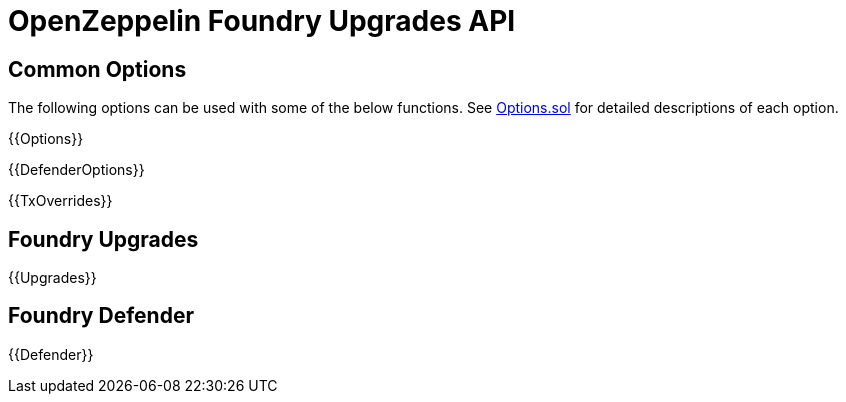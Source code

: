 = OpenZeppelin Foundry Upgrades API

== Common Options

The following options can be used with some of the below functions. See https://github.com/OpenZeppelin/openzeppelin-foundry-upgrades/blob/main/src/Options.sol[Options.sol] for detailed descriptions of each option.

{{Options}}

{{DefenderOptions}}

{{TxOverrides}}

== Foundry Upgrades

{{Upgrades}}

== Foundry Defender

{{Defender}}

